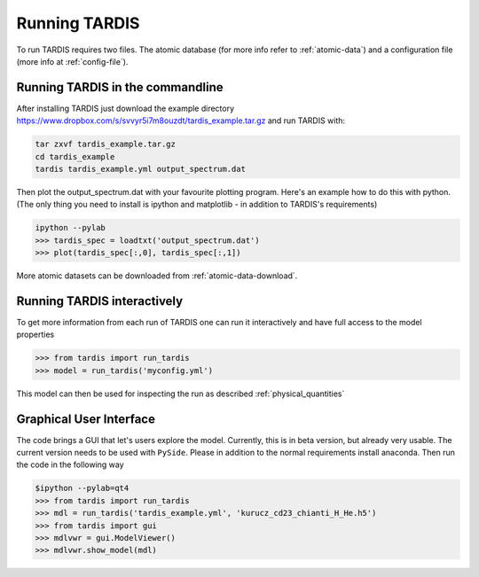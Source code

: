 .. _running:

**************
Running TARDIS
**************

To run TARDIS requires two files. The atomic database (for more info refer to :ref:`atomic-data`) and a
configuration file (more info at :ref:`config-file`).

Running TARDIS in the commandline
=================================

After installing TARDIS just download the example directory `<https://www.dropbox.com/s/svvyr5i7m8ouzdt/tardis_example.tar.gz>`_
and run TARDIS with:


.. code-block:: none

    tar zxvf tardis_example.tar.gz
    cd tardis_example
    tardis tardis_example.yml output_spectrum.dat



Then plot the output_spectrum.dat with your favourite plotting program. Here's an example how to do this with python.
(The only thing you need to install is ipython and matplotlib - in addition to TARDIS's requirements)

.. code-block:: python

    ipython --pylab
    >>> tardis_spec = loadtxt('output_spectrum.dat')
    >>> plot(tardis_spec[:,0], tardis_spec[:,1])


More atomic datasets can be downloaded from :ref:`atomic-data-download`.




Running TARDIS interactively
============================

To get more information from each run of TARDIS one can run it interactively and
have full access to the model properties

.. code-block:: python

    >>> from tardis import run_tardis
    >>> model = run_tardis('myconfig.yml')

This model can then be used for inspecting the run as described
:ref:`physical_quantities`


Graphical User Interface
========================

The code brings a GUI that let's users explore the model. Currently, this is
in beta version, but already very usable. The current version needs to be
used with ``PySide``. Please in addition to the normal requirements install
anaconda. Then run the code in the following way

.. code-block:: python

    $ipython --pylab=qt4
    >>> from tardis import run_tardis
    >>> mdl = run_tardis('tardis_example.yml', 'kurucz_cd23_chianti_H_He.h5')
    >>> from tardis import gui
    >>> mdlvwr = gui.ModelViewer()
    >>> mdlvwr.show_model(mdl)

